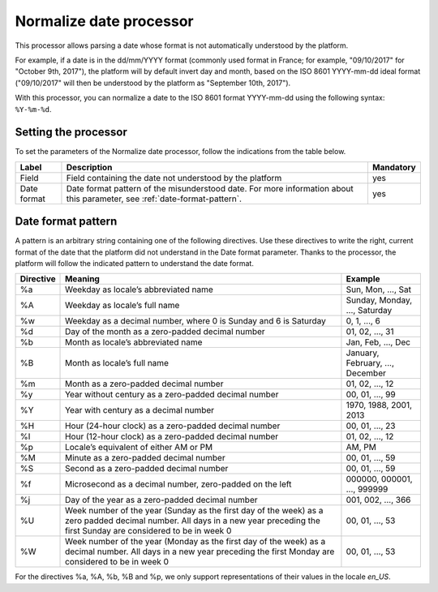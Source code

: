 Normalize date processor
========================

This processor allows parsing a date whose format is not automatically understood by the platform.

For example, if a date is in the dd/mm/YYYY format (commonly used format in France; for example, "09/10/2017" for "October 9th, 2017"), the platform will by default invert day and month, based on the ISO 8601 YYYY-mm-dd ideal format ("09/10/2017" will then be understood by the platform as "September 10th, 2017").

With this processor, you can normalize a date to the ISO 8601 format YYYY-mm-dd using the following syntax: ``%Y-%m-%d``.


Setting the processor
---------------------

To set the parameters of the Normalize date processor, follow the indications from the table below.

.. list-table::
  :header-rows: 1

  * * Label
    * Description
    * Mandatory
  * * Field
    * Field containing the date not understood by the platform
    * yes
  * * Date format
    * Date format pattern of the misunderstood date. For more information about this parameter, see :ref:`date-format-pattern`.
    * yes

.. _date-format-pattern:

Date format pattern
-------------------

A pattern is an arbitrary string containing one of the following directives. Use these directives to write the right, current format of the date that the platform did not understand in the Date format parameter.
Thanks to the processor, the platform will follow the indicated pattern to understand the date format.

.. list-table::
   :header-rows: 1

   * * Directive
     * Meaning
     * Example
   * * %a
     * Weekday as locale’s abbreviated name
     * Sun, Mon, ..., Sat
   * * %A
     * Weekday as locale’s full name
     * Sunday, Monday, ..., Saturday
   * * %w
     * Weekday as a decimal number, where 0 is Sunday and 6 is Saturday
     * 0, 1, ..., 6
   * * %d
     * Day of the month as a zero-padded decimal number
     * 01, 02, ..., 31
   * * %b
     * Month as locale’s abbreviated name
     * Jan, Feb, ..., Dec
   * * %B
     * Month as locale’s full name
     * January, February, ..., December
   * * %m
     * Month as a zero-padded decimal number
     * 01, 02, ..., 12
   * * %y
     * Year without century as a zero-padded decimal number
     * 00, 01, ..., 99
   * * %Y
     * Year with century as a decimal number
     * 1970, 1988, 2001, 2013
   * * %H
     * Hour (24-hour clock) as a zero-padded decimal number
     * 00, 01, ..., 23
   * * %I
     * Hour (12-hour clock) as a zero-padded decimal number
     * 01, 02, ..., 12
   * * %p
     * Locale’s equivalent of either AM or PM
     * AM, PM
   * * %M
     * Minute as a zero-padded decimal number
     * 00, 01, ..., 59
   * * %S
     * Second as a zero-padded decimal number
     * 00, 01, ..., 59
   * * %f
     * Microsecond as a decimal number, zero-padded on the left
     * 000000, 000001, ..., 999999
   * * %j
     * Day of the year as a zero-padded decimal number
     * 001, 002, ..., 366
   * * %U
     * Week number of the year (Sunday as the first day of the week) as a zero padded decimal number. All days in a new year preceding the first Sunday are considered to be in week 0
     * 00, 01, ..., 53
   * * %W
     * Week number of the year (Monday as the first day of the week) as a decimal number. All days in a new year preceding the first Monday are considered to be in week 0
     * 00, 01, ..., 53

For the directives %a, %A, %b, %B and %p, we only support representations of their values in the locale *en_US*.
